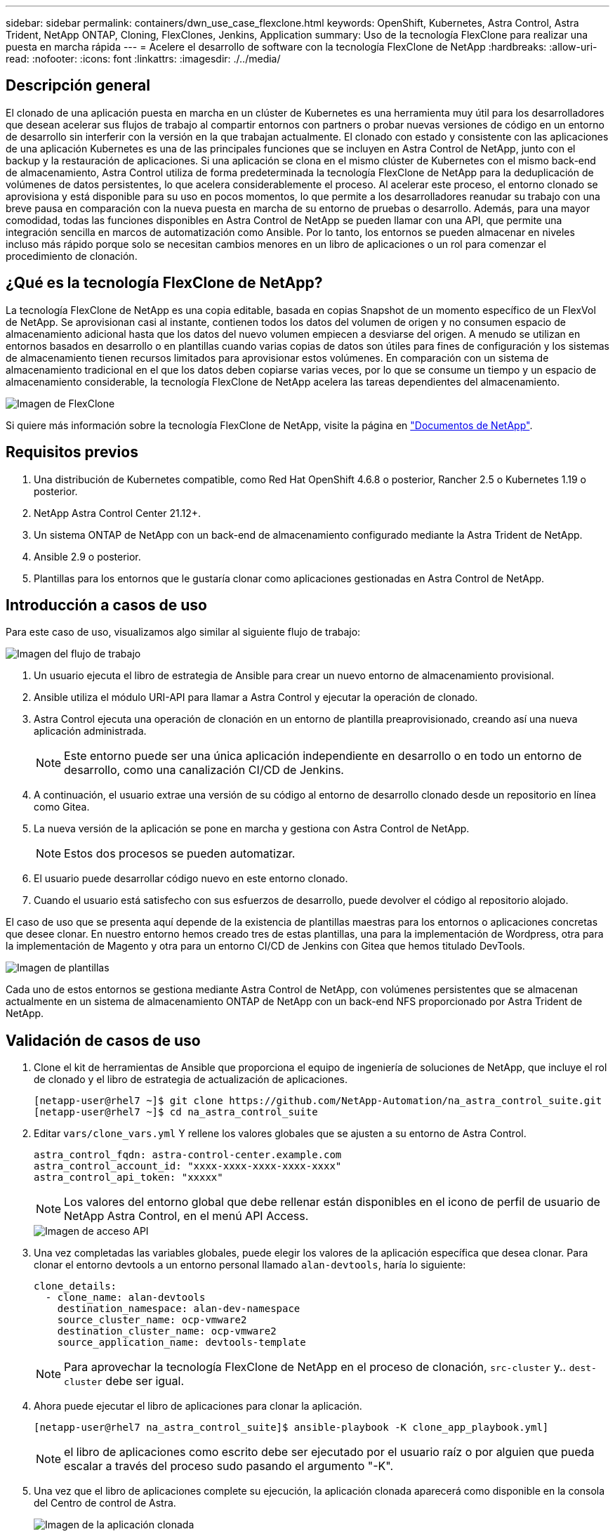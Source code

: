 ---
sidebar: sidebar 
permalink: containers/dwn_use_case_flexclone.html 
keywords: OpenShift, Kubernetes, Astra Control, Astra Trident, NetApp ONTAP, Cloning, FlexClones, Jenkins, Application 
summary: Uso de la tecnología FlexClone para realizar una puesta en marcha rápida 
---
= Acelere el desarrollo de software con la tecnología FlexClone de NetApp
:hardbreaks:
:allow-uri-read: 
:nofooter: 
:icons: font
:linkattrs: 
:imagesdir: ./../media/




== Descripción general

El clonado de una aplicación puesta en marcha en un clúster de Kubernetes es una herramienta muy útil para los desarrolladores que desean acelerar sus flujos de trabajo al compartir entornos con partners o probar nuevas versiones de código en un entorno de desarrollo sin interferir con la versión en la que trabajan actualmente. El clonado con estado y consistente con las aplicaciones de una aplicación Kubernetes es una de las principales funciones que se incluyen en Astra Control de NetApp, junto con el backup y la restauración de aplicaciones. Si una aplicación se clona en el mismo clúster de Kubernetes con el mismo back-end de almacenamiento, Astra Control utiliza de forma predeterminada la tecnología FlexClone de NetApp para la deduplicación de volúmenes de datos persistentes, lo que acelera considerablemente el proceso. Al acelerar este proceso, el entorno clonado se aprovisiona y está disponible para su uso en pocos momentos, lo que permite a los desarrolladores reanudar su trabajo con una breve pausa en comparación con la nueva puesta en marcha de su entorno de pruebas o desarrollo. Además, para una mayor comodidad, todas las funciones disponibles en Astra Control de NetApp se pueden llamar con una API, que permite una integración sencilla en marcos de automatización como Ansible. Por lo tanto, los entornos se pueden almacenar en niveles incluso más rápido porque solo se necesitan cambios menores en un libro de aplicaciones o un rol para comenzar el procedimiento de clonación.



== ¿Qué es la tecnología FlexClone de NetApp?

La tecnología FlexClone de NetApp es una copia editable, basada en copias Snapshot de un momento específico de un FlexVol de NetApp. Se aprovisionan casi al instante, contienen todos los datos del volumen de origen y no consumen espacio de almacenamiento adicional hasta que los datos del nuevo volumen empiecen a desviarse del origen. A menudo se utilizan en entornos basados en desarrollo o en plantillas cuando varias copias de datos son útiles para fines de configuración y los sistemas de almacenamiento tienen recursos limitados para aprovisionar estos volúmenes. En comparación con un sistema de almacenamiento tradicional en el que los datos deben copiarse varias veces, por lo que se consume un tiempo y un espacio de almacenamiento considerable, la tecnología FlexClone de NetApp acelera las tareas dependientes del almacenamiento.

image::Astra-DevOps-UC3-FlexClone.png[Imagen de FlexClone]

Si quiere más información sobre la tecnología FlexClone de NetApp, visite la página en https://docs.netapp.com/us-en/ontap/concepts/flexclone-volumes-files-luns-concept.html["Documentos de NetApp"].



== Requisitos previos

. Una distribución de Kubernetes compatible, como Red Hat OpenShift 4.6.8 o posterior, Rancher 2.5 o Kubernetes 1.19 o posterior.
. NetApp Astra Control Center 21.12+.
. Un sistema ONTAP de NetApp con un back-end de almacenamiento configurado mediante la Astra Trident de NetApp.
. Ansible 2.9 o posterior.
. Plantillas para los entornos que le gustaría clonar como aplicaciones gestionadas en Astra Control de NetApp.




== Introducción a casos de uso

Para este caso de uso, visualizamos algo similar al siguiente flujo de trabajo:

image::Astra-DevOps-UC3-Workflow.png[Imagen del flujo de trabajo]

. Un usuario ejecuta el libro de estrategia de Ansible para crear un nuevo entorno de almacenamiento provisional.
. Ansible utiliza el módulo URI-API para llamar a Astra Control y ejecutar la operación de clonado.
. Astra Control ejecuta una operación de clonación en un entorno de plantilla preaprovisionado, creando así una nueva aplicación administrada.
+

NOTE: Este entorno puede ser una única aplicación independiente en desarrollo o en todo un entorno de desarrollo, como una canalización CI/CD de Jenkins.

. A continuación, el usuario extrae una versión de su código al entorno de desarrollo clonado desde un repositorio en línea como Gitea.
. La nueva versión de la aplicación se pone en marcha y gestiona con Astra Control de NetApp.
+

NOTE: Estos dos procesos se pueden automatizar.

. El usuario puede desarrollar código nuevo en este entorno clonado.
. Cuando el usuario está satisfecho con sus esfuerzos de desarrollo, puede devolver el código al repositorio alojado.


El caso de uso que se presenta aquí depende de la existencia de plantillas maestras para los entornos o aplicaciones concretas que desee clonar. En nuestro entorno hemos creado tres de estas plantillas, una para la implementación de Wordpress, otra para la implementación de Magento y otra para un entorno CI/CD de Jenkins con Gitea que hemos titulado DevTools.

image::Astra-DevOps-UC3-Templates.png[Imagen de plantillas]

Cada uno de estos entornos se gestiona mediante Astra Control de NetApp, con volúmenes persistentes que se almacenan actualmente en un sistema de almacenamiento ONTAP de NetApp con un back-end NFS proporcionado por Astra Trident de NetApp.



== Validación de casos de uso

. Clone el kit de herramientas de Ansible que proporciona el equipo de ingeniería de soluciones de NetApp, que incluye el rol de clonado y el libro de estrategia de actualización de aplicaciones.
+
[listing]
----
[netapp-user@rhel7 ~]$ git clone https://github.com/NetApp-Automation/na_astra_control_suite.git
[netapp-user@rhel7 ~]$ cd na_astra_control_suite
----
. Editar `vars/clone_vars.yml` Y rellene los valores globales que se ajusten a su entorno de Astra Control.
+
[listing]
----
astra_control_fqdn: astra-control-center.example.com
astra_control_account_id: "xxxx-xxxx-xxxx-xxxx-xxxx"
astra_control_api_token: "xxxxx"
----
+

NOTE: Los valores del entorno global que debe rellenar están disponibles en el icono de perfil de usuario de NetApp Astra Control, en el menú API Access.

+
image::Astra-DevOps-UC3-APIAccess.png[Imagen de acceso API]

. Una vez completadas las variables globales, puede elegir los valores de la aplicación específica que desea clonar. Para clonar el entorno devtools a un entorno personal llamado `alan-devtools`, haría lo siguiente:
+
[listing]
----
clone_details:
  - clone_name: alan-devtools
    destination_namespace: alan-dev-namespace
    source_cluster_name: ocp-vmware2
    destination_cluster_name: ocp-vmware2
    source_application_name: devtools-template
----
+

NOTE: Para aprovechar la tecnología FlexClone de NetApp en el proceso de clonación, `src-cluster` y.. `dest-cluster` debe ser igual.

. Ahora puede ejecutar el libro de aplicaciones para clonar la aplicación.
+
[listing]
----
[netapp-user@rhel7 na_astra_control_suite]$ ansible-playbook -K clone_app_playbook.yml]
----
+

NOTE: el libro de aplicaciones como escrito debe ser ejecutado por el usuario raíz o por alguien que pueda escalar a través del proceso sudo pasando el argumento "-K".

. Una vez que el libro de aplicaciones complete su ejecución, la aplicación clonada aparecerá como disponible en la consola del Centro de control de Astra.
+
image::Astra-DevOps-UC3-ClonedApp.png[Imagen de la aplicación clonada]

. A continuación, un usuario puede iniciar sesión en el entorno Kubernetes en el que se ha puesto en marcha la aplicación, comprobar que la aplicación está expuesta con una nueva dirección IP e iniciar el trabajo de desarrollo.


Para ver una demostración de este caso práctico y un ejemplo de cómo actualizar una aplicación, consulte link:dwn_videos_astra_control_flexclone.html["aquí"^].
